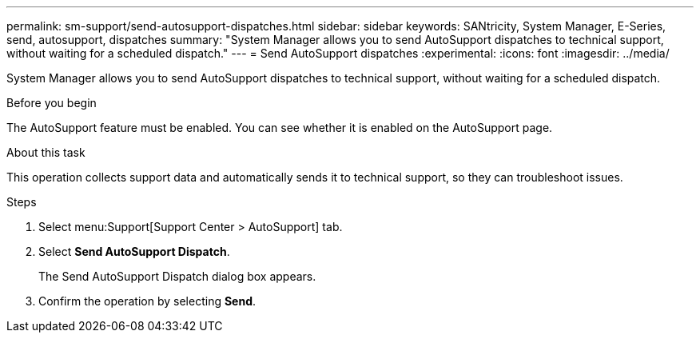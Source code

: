 ---
permalink: sm-support/send-autosupport-dispatches.html
sidebar: sidebar
keywords: SANtricity, System Manager, E-Series, send, autosupport, dispatches
summary: "System Manager allows you to send AutoSupport dispatches to technical support, without waiting for a scheduled dispatch."
---
= Send AutoSupport dispatches
:experimental:
:icons: font
:imagesdir: ../media/

[.lead]
System Manager allows you to send AutoSupport dispatches to technical support, without waiting for a scheduled dispatch.

.Before you begin

The AutoSupport feature must be enabled. You can see whether it is enabled on the AutoSupport page.

.About this task

This operation collects support data and automatically sends it to technical support, so they can troubleshoot issues.

.Steps

. Select menu:Support[Support Center > AutoSupport] tab.
. Select *Send AutoSupport Dispatch*.
+
The Send AutoSupport Dispatch dialog box appears.

. Confirm the operation by selecting *Send*.
